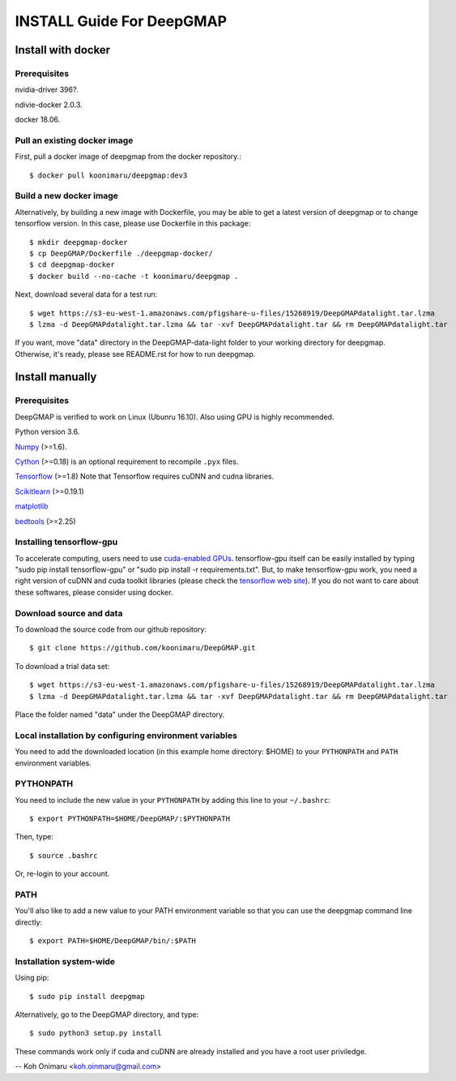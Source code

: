 ==========================
INSTALL Guide For DeepGMAP
==========================


Install with docker
===================

Prerequisites
~~~~~~~~~~~~~
nvidia-driver 396?.

ndivie-docker 2.0.3.

docker 18.06.


Pull an existing docker image
~~~~~~~~~~~~~~~~~~~~~~~~~~~~~
First, pull a docker image of deepgmap from the docker repository.::

 $ docker pull koonimaru/deepgmap:dev3

Build a new docker image
~~~~~~~~~~~~~~~~~~~~~~~~
Alternatively, by building a new image with Dockerfile, you may be able to get a latest version of deepgmap or to change tensorflow version. In this case, please use Dockerfile in this package::

 $ mkdir deepgmap-docker
 $ cp DeepGMAP/Dockerfile ./deepgmap-docker/
 $ cd deepgmap-docker
 $ docker build --no-cache -t koonimaru/deepgmap .

Next, download several data for a test run::

 $ wget https://s3-eu-west-1.amazonaws.com/pfigshare-u-files/15268919/DeepGMAPdatalight.tar.lzma
 $ lzma -d DeepGMAPdatalight.tar.lzma && tar -xvf DeepGMAPdatalight.tar && rm DeepGMAPdatalight.tar

If you want, move "data" directory in the DeepGMAP-data-light folder to your working directory for deepgmap. Otherwise, it's ready, please see README.rst for how to run deepgmap.



Install manually
================

Prerequisites
~~~~~~~~~~~~~

DeepGMAP is verified to work on Linux (Ubunru 16.10). Also using GPU is highly recommended. 

Python version 3.6.

Numpy_ (>=1.6). 

Cython_ (>=0.18) is an optional requirement to recompile ``.pyx`` files.

Tensorflow_ (>=1.8) Note that Tensorflow requires cuDNN and cudna libraries. 

Scikitlearn_ (>=0.19.1)

matplotlib_

bedtools_ (>=2.25)

.. _Numpy: http://www.scipy.org/Download
.. _Cython: http://cython.org/
.. _Tensorflow: https://www.tensorflow.org/	
.. _Scikitlearn: http://scikit-learn.org/
.. _matplotlib: https://matplotlib.org/
.. _bedtools: http://bedtools.readthedocs.io/

Installing tensorflow-gpu
~~~~~~~~~~~~~~~~~~~~~~~~~
To accelerate computing, users need to use `cuda-enabled GPUs`_. tensorflow-gpu itself can be easily 
installed by typing "sudo pip install tensorflow-gpu" or "sudo pip install -r requirements.txt". But, to make 
tensorflow-gpu work, you need a right version of cuDNN and cuda toolkit libraries (please 
check the `tensorflow web site`_). If you do not want to care about these softwares, please consider using docker. 

.. _cuda-enabled GPUs: https://developer.nvidia.com/cuda-gpus
.. _tensorflow web site: https://www.tensorflow.org/install/install_linux

Download source and data
~~~~~~~~~~~~~~~~~~~~~~~~
To download the source code from our github repository::

 $ git clone https://github.com/koonimaru/DeepGMAP.git
 
To download a trial data set::

 $ wget https://s3-eu-west-1.amazonaws.com/pfigshare-u-files/15268919/DeepGMAPdatalight.tar.lzma
 $ lzma -d DeepGMAPdatalight.tar.lzma && tar -xvf DeepGMAPdatalight.tar && rm DeepGMAPdatalight.tar

Place the folder named "data" under the DeepGMAP directory.
 
Local installation by configuring environment variables
~~~~~~~~~~~~~~~~~~~~~~~~~~~~~~~~~~~~~~~~~~~~~~~~~~~~~~~

You need to add the downloaded location (in this example home directory: $HOME) to your ``PYTHONPATH`` and ``PATH`` environment variables.

PYTHONPATH
~~~~~~~~~~

You need to include the new value in your ``PYTHONPATH`` by
adding this line to your ``~/.bashrc``::

 $ export PYTHONPATH=$HOME/DeepGMAP/:$PYTHONPATH

Then, type::

 $ source .bashrc

Or, re-login to your account.

PATH
~~~~

You'll also like to add a new value to your
PATH environment variable so that you can use the deepgmap command line
directly::

 $ export PATH=$HOME/DeepGMAP/bin/:$PATH


Installation system-wide 
~~~~~~~~~~~~~~~~~~~~~~~~
Using pip::

 $ sudo pip install deepgmap

Alternatively, go to the DeepGMAP directory, and type::

 $ sudo python3 setup.py install
 

These commands work only if cuda and cuDNN are already installed and you have a root user priviledge. 


--
Koh Onimaru <koh.oinmaru@gmail.com>

